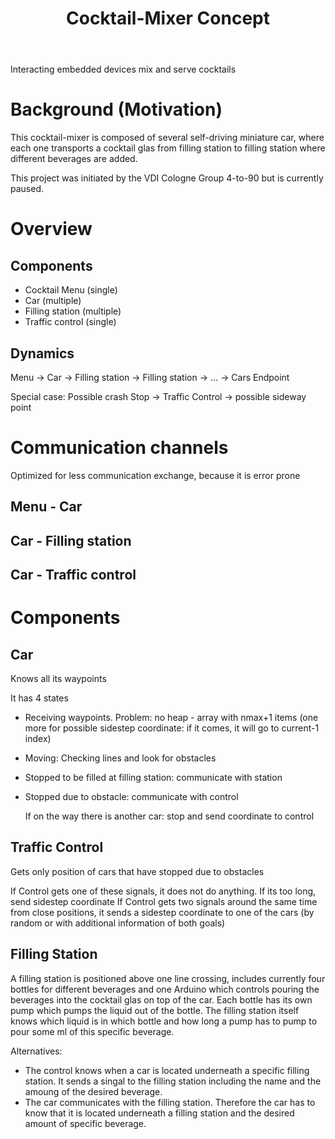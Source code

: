 #+TITLE: Cocktail-Mixer Concept

Interacting embedded devices mix and serve cocktails

* Background (Motivation)

This cocktail-mixer is composed of several self-driving miniature car, where each one transports a cocktail glas from filling station to filling station where different beverages are added.

This project was initiated by the VDI Cologne Group 4-to-90 but is currently paused.

* Overview

** Components
- Cocktail Menu (single)
- Car (multiple)
- Filling station (multiple)
- Traffic control (single)

** Dynamics

Menu -> Car -> Filling station -> Filling station -> ... -> Cars Endpoint

Special case: Possible crash
Stop -> Traffic Control -> possible sideway point

* Communication channels

Optimized for less communication exchange, because it is error prone

** Menu - Car

** Car - Filling station

** Car - Traffic control

* Components

** Car

Knows all its waypoints

It has 4 states
- Receiving waypoints. Problem: no heap - array with nmax+1 items (one more for possible sidestep coordinate: if it comes, it will go to current-1 index)
- Moving: Checking lines and look for obstacles
- Stopped to be filled at filling station: communicate with station
- Stopped due to obstacle: communicate with control

  If on the way there is another car: stop and send coordinate to control

** Traffic Control

Gets only position of cars that have stopped due to obstacles

If Control gets one of these signals, it does not do anything. If its too long, send sidestep coordinate
If Control gets two signals around the same time from close positions, it sends a sidestep coordinate to one of the cars (by random or with additional information of both goals)

** Filling Station

A filling station is positioned above one line crossing, includes currently four bottles for different beverages and one Arduino which controls pouring the beverages into the cocktail glas on top of the car. Each bottle has its own pump which pumps the liquid out of the bottle. The filling station itself knows which liquid is in which bottle and how long a pump has to pump to pour some ml of this specific beverage.

Alternatives:
- The control knows when a car is located underneath a specific filling station. It sends a singal to the filling station including the name and the amoung of the desired beverage.
- The car communicates with the filling station. Therefore the car has to know that it is located underneath a filling station and the desired amount of specific beverage.
